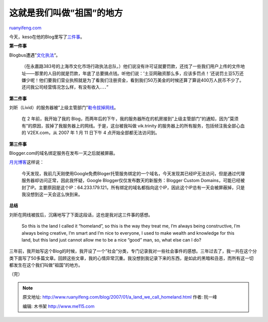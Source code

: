 .. _200701_a_land_we_call_homeland:

这就是我们叫做”祖国”的地方
=============================================

`ruanyifeng.com <http://www.ruanyifeng.com/blog/2007/01/a_land_we_call_homeland.html>`__

今天，keso在他的Blog里写了\ `三件事 <http://blog.donews.com/keso/archive/2007/01/13/1112937.aspx>`__\ 。

**第一件事**

Blogbus遭遇”\ `文化执法 <http://hengge.blogbus.com/logs/4255460.html>`__\ “。

    （在永嘉路383号的上海市文化市场行政执法总队，）他们说没有许可证就要罚款，还找了一些我们用户上传的文件地址——那里的人目的就是罚款，年底了总要搞点钱。听他们说：’土豆网融资那么多，应该多罚点！’还说罚土豆5万还嫌少呢！他们要我们营业执照就是为了看我们注册资金，看到我们50万美金的时候还算了算说400万人民币不少了。还问我公司经营情况怎么样，有没有收入．．．”

**第二件事**

刘昕（Livid）的服务器被”上级主管部门”\ `勒令拔掉网线 <http://www.livid.cn/immortal/>`__\ 。

    在 2 年前，我开始了我的
    Blog，而两年后的下午，我的服务器所在的机房接到”上级主管部门”的通知，因为”莫须有”的原因，拔掉了我服务器上的网线。于是，这台被我叫做
    vik.trinity 的服务器上的所有服务，包括倾注我全部心血的 V2EX.com，从
    2007 年 1 月 11 日下午 4 点开始全部都无法访问到。

**第三件事**

Blogger.com的域名绑定服务在发布一天之后就被屏蔽。

`月光博客 <http://www.williamlong.info/archives/756.html>`__\ 这样说：

    今天发现，我前几天刚使用Google免费Bloger托管服务绑定的一个域名，今天发现其已经IP无法访问，但是通过代理服务器却访问正常，因此我怀疑，Google
    Blogger仅仅发布数天的新服务：Blogger Custom
    Domains，可能已经被封了IP。主要原因是这个IP：64.233.179.121，所有绑定的域名都指向这个IP，因此这个IP总有一天会被屏蔽掉，只是我没想到这一天会这么快到来。

**总结**

刘昕在网线被拔后，沉痛地写了下面这段话，这也是我对这三件事的感想。

    So this is the land I called it “homeland”, so this is the way they
    treat me, I’m always being constructive, I’m always being creative,
    I’m smart and I’m nice to everyone, I used to make wealth and
    knowledge for this land, but this land just cannot allow me to be a
    nice “good” man, so, what else can I do?

三年前，我开始写这个Blog的时候，我开设了一个”社会”分类，专门记录我对一些社会事件的感想。三年过去了，我一共在这个分类下面写了50多篇文章。回顾这些文章，我的心情异常沉重。我没想到我记录下来的东西，是如此的黑暗和丑恶，而所有这一切都发生在这个我们叫做”祖国”的地方。

（完）

.. note::
    原文地址: http://www.ruanyifeng.com/blog/2007/01/a_land_we_call_homeland.html 
    作者: 阮一峰 

    编辑: 木书架 http://www.me115.com